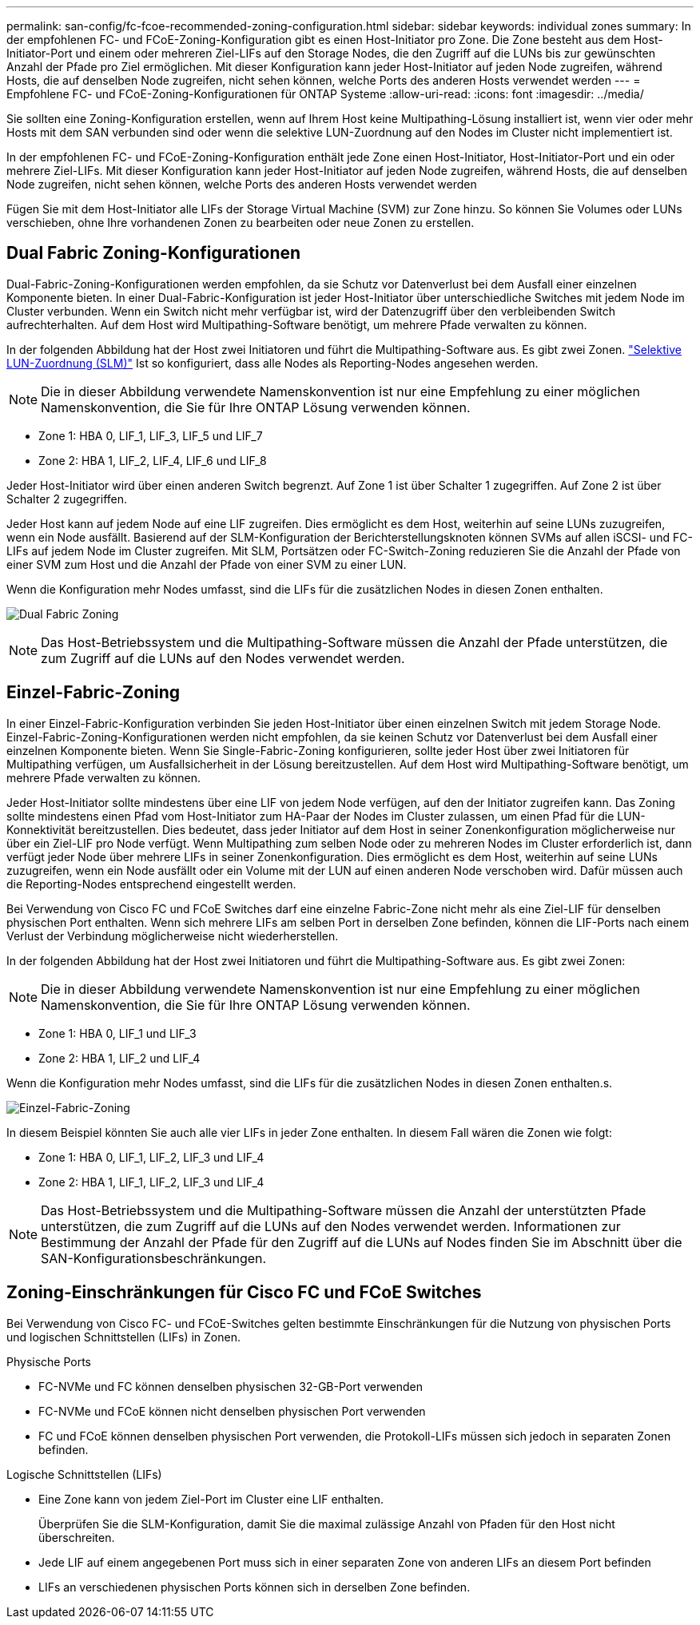 ---
permalink: san-config/fc-fcoe-recommended-zoning-configuration.html 
sidebar: sidebar 
keywords: individual zones 
summary: In der empfohlenen FC- und FCoE-Zoning-Konfiguration gibt es einen Host-Initiator pro Zone. Die Zone besteht aus dem Host-Initiator-Port und einem oder mehreren Ziel-LIFs auf den Storage Nodes, die den Zugriff auf die LUNs bis zur gewünschten Anzahl der Pfade pro Ziel ermöglichen. Mit dieser Konfiguration kann jeder Host-Initiator auf jeden Node zugreifen, während Hosts, die auf denselben Node zugreifen, nicht sehen können, welche Ports des anderen Hosts verwendet werden 
---
= Empfohlene FC- und FCoE-Zoning-Konfigurationen für ONTAP Systeme
:allow-uri-read: 
:icons: font
:imagesdir: ../media/


[role="lead"]
Sie sollten eine Zoning-Konfiguration erstellen, wenn auf Ihrem Host keine Multipathing-Lösung installiert ist, wenn vier oder mehr Hosts mit dem SAN verbunden sind oder wenn die selektive LUN-Zuordnung auf den Nodes im Cluster nicht implementiert ist.

In der empfohlenen FC- und FCoE-Zoning-Konfiguration enthält jede Zone einen Host-Initiator, Host-Initiator-Port und ein oder mehrere Ziel-LIFs. Mit dieser Konfiguration kann jeder Host-Initiator auf jeden Node zugreifen, während Hosts, die auf denselben Node zugreifen, nicht sehen können, welche Ports des anderen Hosts verwendet werden

Fügen Sie mit dem Host-Initiator alle LIFs der Storage Virtual Machine (SVM) zur Zone hinzu. So können Sie Volumes oder LUNs verschieben, ohne Ihre vorhandenen Zonen zu bearbeiten oder neue Zonen zu erstellen.



== Dual Fabric Zoning-Konfigurationen

Dual-Fabric-Zoning-Konfigurationen werden empfohlen, da sie Schutz vor Datenverlust bei dem Ausfall einer einzelnen Komponente bieten. In einer Dual-Fabric-Konfiguration ist jeder Host-Initiator über unterschiedliche Switches mit jedem Node im Cluster verbunden. Wenn ein Switch nicht mehr verfügbar ist, wird der Datenzugriff über den verbleibenden Switch aufrechterhalten. Auf dem Host wird Multipathing-Software benötigt, um mehrere Pfade verwalten zu können.

In der folgenden Abbildung hat der Host zwei Initiatoren und führt die Multipathing-Software aus. Es gibt zwei Zonen. link:../san-admin/selective-lun-map-concept.html["Selektive LUN-Zuordnung (SLM)"] Ist so konfiguriert, dass alle Nodes als Reporting-Nodes angesehen werden.

[NOTE]
====
Die in dieser Abbildung verwendete Namenskonvention ist nur eine Empfehlung zu einer möglichen Namenskonvention, die Sie für Ihre ONTAP Lösung verwenden können.

====
* Zone 1: HBA 0, LIF_1, LIF_3, LIF_5 und LIF_7
* Zone 2: HBA 1, LIF_2, LIF_4, LIF_6 und LIF_8


Jeder Host-Initiator wird über einen anderen Switch begrenzt. Auf Zone 1 ist über Schalter 1 zugegriffen. Auf Zone 2 ist über Schalter 2 zugegriffen.

Jeder Host kann auf jedem Node auf eine LIF zugreifen. Dies ermöglicht es dem Host, weiterhin auf seine LUNs zuzugreifen, wenn ein Node ausfällt. Basierend auf der SLM-Konfiguration der Berichterstellungsknoten können SVMs auf allen iSCSI- und FC-LIFs auf jedem Node im Cluster zugreifen. Mit SLM, Portsätzen oder FC-Switch-Zoning reduzieren Sie die Anzahl der Pfade von einer SVM zum Host und die Anzahl der Pfade von einer SVM zu einer LUN.

Wenn die Konfiguration mehr Nodes umfasst, sind die LIFs für die zusätzlichen Nodes in diesen Zonen enthalten.

image:scm-en-drw-dual-fabric-zoning.png["Dual Fabric Zoning"]

[NOTE]
====
Das Host-Betriebssystem und die Multipathing-Software müssen die Anzahl der Pfade unterstützen, die zum Zugriff auf die LUNs auf den Nodes verwendet werden.

====


== Einzel-Fabric-Zoning

In einer Einzel-Fabric-Konfiguration verbinden Sie jeden Host-Initiator über einen einzelnen Switch mit jedem Storage Node. Einzel-Fabric-Zoning-Konfigurationen werden nicht empfohlen, da sie keinen Schutz vor Datenverlust bei dem Ausfall einer einzelnen Komponente bieten. Wenn Sie Single-Fabric-Zoning konfigurieren, sollte jeder Host über zwei Initiatoren für Multipathing verfügen, um Ausfallsicherheit in der Lösung bereitzustellen. Auf dem Host wird Multipathing-Software benötigt, um mehrere Pfade verwalten zu können.

Jeder Host-Initiator sollte mindestens über eine LIF von jedem Node verfügen, auf den der Initiator zugreifen kann. Das Zoning sollte mindestens einen Pfad vom Host-Initiator zum HA-Paar der Nodes im Cluster zulassen, um einen Pfad für die LUN-Konnektivität bereitzustellen. Dies bedeutet, dass jeder Initiator auf dem Host in seiner Zonenkonfiguration möglicherweise nur über ein Ziel-LIF pro Node verfügt. Wenn Multipathing zum selben Node oder zu mehreren Nodes im Cluster erforderlich ist, dann verfügt jeder Node über mehrere LIFs in seiner Zonenkonfiguration. Dies ermöglicht es dem Host, weiterhin auf seine LUNs zuzugreifen, wenn ein Node ausfällt oder ein Volume mit der LUN auf einen anderen Node verschoben wird. Dafür müssen auch die Reporting-Nodes entsprechend eingestellt werden.

Bei Verwendung von Cisco FC und FCoE Switches darf eine einzelne Fabric-Zone nicht mehr als eine Ziel-LIF für denselben physischen Port enthalten. Wenn sich mehrere LIFs am selben Port in derselben Zone befinden, können die LIF-Ports nach einem Verlust der Verbindung möglicherweise nicht wiederherstellen.

In der folgenden Abbildung hat der Host zwei Initiatoren und führt die Multipathing-Software aus. Es gibt zwei Zonen:

[NOTE]
====
Die in dieser Abbildung verwendete Namenskonvention ist nur eine Empfehlung zu einer möglichen Namenskonvention, die Sie für Ihre ONTAP Lösung verwenden können.

====
* Zone 1: HBA 0, LIF_1 und LIF_3
* Zone 2: HBA 1, LIF_2 und LIF_4


Wenn die Konfiguration mehr Nodes umfasst, sind die LIFs für die zusätzlichen Nodes in diesen Zonen enthalten.s.

image:scm-en-drw-single-fabric-zoning.png["Einzel-Fabric-Zoning"]

In diesem Beispiel könnten Sie auch alle vier LIFs in jeder Zone enthalten. In diesem Fall wären die Zonen wie folgt:

* Zone 1: HBA 0, LIF_1, LIF_2, LIF_3 und LIF_4
* Zone 2: HBA 1, LIF_1, LIF_2, LIF_3 und LIF_4


[NOTE]
====
Das Host-Betriebssystem und die Multipathing-Software müssen die Anzahl der unterstützten Pfade unterstützen, die zum Zugriff auf die LUNs auf den Nodes verwendet werden. Informationen zur Bestimmung der Anzahl der Pfade für den Zugriff auf die LUNs auf Nodes finden Sie im Abschnitt über die SAN-Konfigurationsbeschränkungen.

====


== Zoning-Einschränkungen für Cisco FC und FCoE Switches

Bei Verwendung von Cisco FC- und FCoE-Switches gelten bestimmte Einschränkungen für die Nutzung von physischen Ports und logischen Schnittstellen (LIFs) in Zonen.

.Physische Ports
* FC-NVMe und FC können denselben physischen 32-GB-Port verwenden
* FC-NVMe und FCoE können nicht denselben physischen Port verwenden
* FC und FCoE können denselben physischen Port verwenden, die Protokoll-LIFs müssen sich jedoch in separaten Zonen befinden.


.Logische Schnittstellen (LIFs)
* Eine Zone kann von jedem Ziel-Port im Cluster eine LIF enthalten.
+
Überprüfen Sie die SLM-Konfiguration, damit Sie die maximal zulässige Anzahl von Pfaden für den Host nicht überschreiten.

* Jede LIF auf einem angegebenen Port muss sich in einer separaten Zone von anderen LIFs an diesem Port befinden
* LIFs an verschiedenen physischen Ports können sich in derselben Zone befinden.

